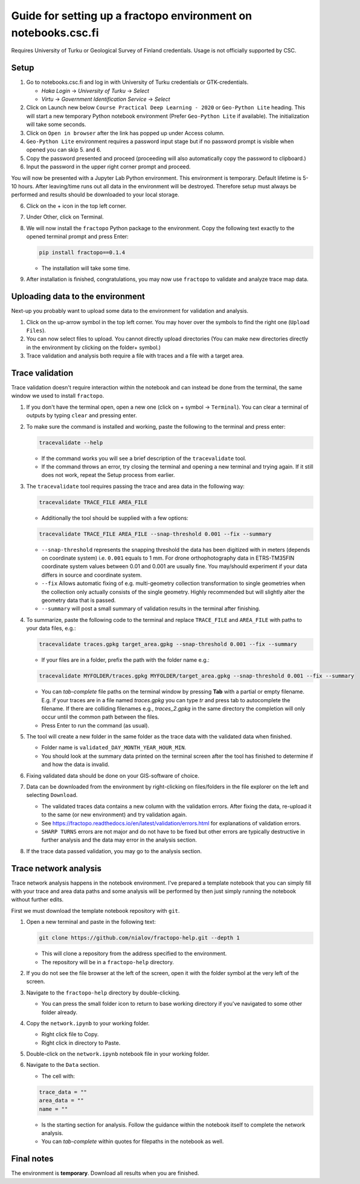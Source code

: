 Guide for setting up a fractopo environment on notebooks.csc.fi
===============================================================

Requires University of Turku or Geological Survey of Finland credentials. Usage
is not officially supported by CSC.

Setup
-----

1. Go to notebooks.csc.fi and log in with University of Turku
   credentials or GTK-credentials.

   -  *Haka Login* -> *University of Turku* -> *Select*
   -  *Virtu* -> *Government Identification Service* -> *Select*

2. Click on Launch new below ``Course Practical Deep Learning - 2020``
   or ``Geo-Python Lite`` heading. This will start a new temporary
   Python notebook environment (Prefer ``Geo-Python Lite`` if
   available). The initialization will take some seconds.
3. Click on ``Open in browser`` after the link has popped up under
   Access column.
4. ``Geo-Python Lite`` environment requires a password input stage but
   if no password prompt is visible when opened you can skip 5. and 6.
5. Copy the password presented and proceed (proceeding will also
   automatically copy the password to clipboard.)
6. Input the password in the upper right corner prompt and proceed.

You will now be presented with a Jupyter Lab Python environment. This
environment is temporary. Default lifetime is 5-10 hours. After
leaving/time runs out all data in the environment will be destroyed.
Therefore setup must always be performed and results should be
downloaded to your local storage.

6. Click on the + icon in the top left corner.

7. Under Other, click on Terminal.

8. We will now install the ``fractopo`` Python package to the
   environment. Copy the following text exactly to the opened terminal
   prompt and press Enter:

   .. code:: bash

      pip install fractopo==0.1.4

   -  The installation will take some time.

9. After installation is finished, congratulations, you may now use
   ``fractopo`` to validate and analyze trace map data.

Uploading data to the environment
---------------------------------

Next-up you probably want to upload some data to the environment for
validation and analysis.

1. Click on the up-arrow symbol in the top left corner. You may hover
   over the symbols to find the right one (``Upload Files``).
2. You can now select files to upload. You cannot directly upload
   directories (You can make new directories directly in the environment
   by clicking on the folder+ symbol.)
3. Trace validation and analysis both require a file with traces and a
   file with a target area.

Trace validation
----------------

Trace validation doesn't require interaction within the notebook and can
instead be done from the terminal, the same window we used to install
``fractopo``.

1. If you don't have the terminal open, open a new one (click on +
   symbol -> ``Terminal``). You can clear a terminal of outputs by
   typing ``clear`` and pressing enter.

2. To make sure the command is installed and working, paste the
   following to the terminal and press enter:

   .. code:: bash

      tracevalidate --help

   -  If the command works you will see a brief description of the
      ``tracevalidate`` tool.
   -  If the command throws an error, try closing the terminal and
      opening a new terminal and trying again. If it still does not
      work, repeat the Setup process from earlier.

3. The ``tracevalidate`` tool requires passing the trace and area data
   in the following way:

   .. code:: bash

      tracevalidate TRACE_FILE AREA_FILE

   -  Additionally the tool should be supplied with a few options:

   .. code:: bash

      tracevalidate TRACE_FILE AREA_FILE --snap-threshold 0.001 --fix --summary

   -  ``--snap-threshold`` represents the snapping threshold the data
      has been digitized with in meters (depends on coordinate system)
      i.e. ``0.001`` equals to 1 mm. For drone orthophotography data in
      ETRS-TM35FIN coordinate system values between 0.01 and 0.001 are
      usually fine. You may/should experiment if your data differs in
      source and coordinate system.
   -  ``--fix`` Allows automatic fixing of e.g. multi-geometry
      collection transformation to single geometries when the collection
      only actually consists of the single geometry. Highly recommended
      but will slightly alter the geometry data that is passed.
   -  ``--summary`` will post a small summary of validation results in
      the terminal after finishing.

4. To summarize, paste the following code to the terminal and replace
   ``TRACE_FILE`` and ``AREA_FILE`` with paths to your data files, e.g.:

   .. code:: bash

      tracevalidate traces.gpkg target_area.gpkg --snap-threshold 0.001 --fix --summary

   -  If your files are in a folder, prefix the path with the folder
      name e.g.:

   .. code:: bash

      tracevalidate MYFOLDER/traces.gpkg MYFOLDER/target_area.gpkg --snap-threshold 0.001 --fix --summary

   -  You can *tab-complete* file paths on the terminal window by
      pressing **Tab** with a partial or empty filename. E.g. if your
      traces are in a file named *traces.gpkg* you can type *tr* and
      press tab to autocomplete the filename. If there are colliding
      filenames e.g., *traces_2.gpkg* in the same directory the
      completion will only occur until the common path between the
      files.
   -  Press Enter to run the command (as usual).

5. The tool will create a new folder in the same folder as the trace
   data with the validated data when finished.

   -  Folder name is ``validated_DAY_MONTH_YEAR_HOUR_MIN``.
   -  You should look at the summary data printed on the terminal screen
      after the tool has finished to determine if and how the data is
      invalid.

6. Fixing validated data should be done on your GIS-software of choice.

7. Data can be downloaded from the environment by right-clicking on
   files/folders in the file explorer on the left and selecting
   ``Download``.

   -  The validated traces data contains a new column with the
      validation errors. After fixing the data, re-upload it to the same
      (or new environment) and try validation again.
   -  See
      https://fractopo.readthedocs.io/en/latest/validation/errors.html
      for explanations of validation errors.
   -  ``SHARP TURNS`` errors are not major and do not have to be fixed
      but other errors are typically destructive in further analysis and
      the data may error in the analysis section.

8. If the trace data passed validation, you may go to the analysis
   section.

Trace network analysis
----------------------

Trace network analysis happens in the notebook environment. I've
prepared a template notebook that you can simply fill with your trace
and area data paths and some analysis will be performed by then just
simply running the notebook without further edits.

First we must download the template notebook repository with ``git``.

1. Open a new terminal and paste in the following text:

   .. code:: bash

      git clone https://github.com/nialov/fractopo-help.git --depth 1

   -  This will clone a repository from the address specified to the
      environment.
   -  The repository will be in a ``fractopo-help`` directory.

2. If you do not see the file browser at the left of the screen, open it
   with the folder symbol at the very left of the screen.

3. Navigate to the ``fractopo-help`` directory by double-clicking.

   -  You can press the small folder icon to return to base working
      directory if you've navigated to some other folder already.

4. Copy the ``network.ipynb`` to your working folder.

   -  Right click file to Copy.
   -  Right click in directory to Paste.

5. Double-click on the ``network.ipynb`` notebook file in your working
   folder.

6. Navigate to the ``Data`` section.

   -  The cell with:

   .. code:: python

      trace_data = ""
      area_data = ""
      name = ""

   -  Is the starting section for analysis. Follow the guidance within
      the notebook itself to complete the network analysis.
   -  You can *tab-complete* within quotes for filepaths in the notebook
      as well.

Final notes
-----------

The environment is **temporary**. Download all results when you are
finished.
